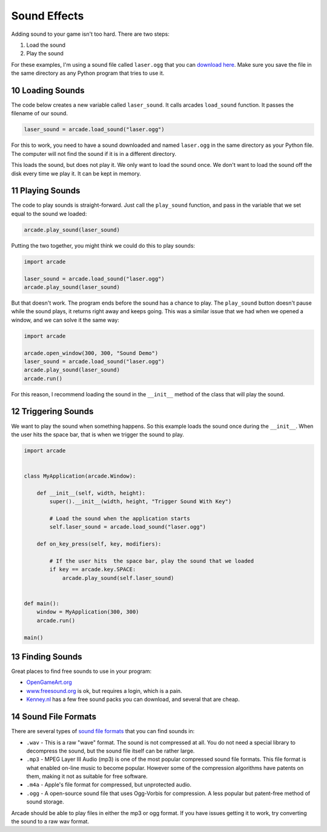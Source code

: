 .. sectnum::
    :start: 10

.. _sounds:

Sound Effects
=============

Adding sound to your game isn't too hard. There are two steps:

1. Load the sound
2. Play the sound

For these examples, I'm using a sound file called ``laser.ogg`` that you can
`download here <../../_static/laser.ogg>`_. Make sure you save the file in
the same directory as any Python program that tries to use it.

Loading Sounds
--------------

The code below creates a new variable called ``laser_sound``. It calls
arcades ``load_sound`` function. It passes the filename of our sound.

.. code-block:: python

    laser_sound = arcade.load_sound("laser.ogg")

For this to work, you need to have a sound downloaded and named ``laser.ogg``
in the same directory as your Python file. The computer will not find the
sound if it is in a different directory.

This loads the sound, but does not play it. We only want to load the sound
once. We don't want to load the sound off the disk every time we play it.
It can be kept in memory.

Playing Sounds
--------------

The code to play sounds is straight-forward. Just call the ``play_sound``
function, and pass in the variable that we set equal to the sound we loaded:

.. code-block:: python

    arcade.play_sound(laser_sound)

Putting the two together, you might think we could do this to play sounds:

.. code-block:: python

    import arcade

    laser_sound = arcade.load_sound("laser.ogg")
    arcade.play_sound(laser_sound)

But that doesn't work. The program ends before the sound has a chance to play.
The ``play_sound`` button doesn't pause while the sound plays, it returns
right away and keeps going. This was a similar issue that we had when we opened
a window, and we can solve it the same way:

.. code-block:: python

    import arcade

    arcade.open_window(300, 300, "Sound Demo")
    laser_sound = arcade.load_sound("laser.ogg")
    arcade.play_sound(laser_sound)
    arcade.run()

For this reason, I recommend loading the sound in
the ``__init__`` method of the class that will play the sound.

Triggering Sounds
-----------------

We want to play the sound when something happens. So this example loads the
sound once during the ``__init__``. When the user hits the space bar, that
is when we trigger the sound to play.

.. code-block:: python

    import arcade


    class MyApplication(arcade.Window):

        def __init__(self, width, height):
            super().__init__(width, height, "Trigger Sound With Key")

            # Load the sound when the application starts
            self.laser_sound = arcade.load_sound("laser.ogg")

        def on_key_press(self, key, modifiers):

            # If the user hits  the space bar, play the sound that we loaded
            if key == arcade.key.SPACE:
                arcade.play_sound(self.laser_sound)


    def main():
        window = MyApplication(300, 300)
        arcade.run()

    main()

Finding Sounds
--------------

Great places to find free sounds to use in your program:

* `OpenGameArt.org <http://opengameart.org/art-search-advanced?keys=&field_art_type_tid%5B%5D=13&sort_by=count&sort_order=DESC>`_
* `www.freesound.org <http://www.freesound.org/>`_ is ok, but requires a login,
  which is a pain.
* `Kenney.nl <http://kenney.nl/assets?q=audio>`_ has a few free sound packs you
  can download, and several that are cheap.

Sound File Formats
------------------

There are several types of `sound file formats`_ that you can find sounds in:

.. _sound file formats: https://en.wikipedia.org/wiki/Audio_file_format

* ``.wav`` - This is a raw "wave" format. The sound is not compressed at all. You do not need a special library
  to decompress the sound, but the sound file itself can be rather large.
* ``.mp3`` - MPEG Layer III Audio (mp3) is one of the most popular compressed sound file formats. This file format is what enabled on-line
  music to become popular. However some of the compression algorithms have patents on them, making it not as suitable
  for free software.
* ``.m4a`` - Apple's file format for compressed, but unprotected audio.
* ``.ogg`` - A open-source sound file that uses Ogg-Vorbis for compression. A less popular but patent-free method of sound
  storage.

Arcade should be able to play files in either the mp3 or ogg format. If you have issues getting it to work, try
converting the sound to a raw wav format.
